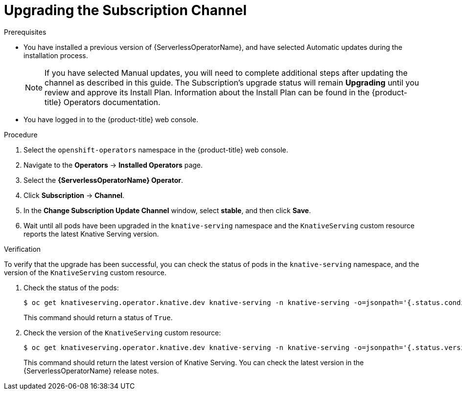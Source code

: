 // Module included in the following assemblies:
//
// serverless/installing_serverless/upgrading-serverless.adoc

[id="serverless-upgrade-sub-channel_{context}"]
= Upgrading the Subscription Channel

.Prerequisites
* You have installed a previous version of {ServerlessOperatorName}, and have selected Automatic updates during the installation process.
+
[NOTE]
====
If you have selected Manual updates, you will need to complete additional steps after updating the channel as described in this guide. The Subscription’s upgrade status will remain *Upgrading* until you review and approve its Install Plan. Information about the Install Plan can be found in the {product-title} Operators documentation.
====
* You have logged in to the {product-title} web console.

.Procedure

. Select the `openshift-operators` namespace in the {product-title} web console.
. Navigate to the *Operators* -> *Installed Operators* page.
. Select the *{ServerlessOperatorName} Operator*.
. Click *Subscription* -> *Channel*.
. In the *Change Subscription Update Channel* window, select *stable*, and then click *Save*.
. Wait until all pods have been upgraded in the `knative-serving` namespace and the `KnativeServing` custom resource reports the latest Knative Serving version.

.Verification

To verify that the upgrade has been successful, you can check the status of pods in the `knative-serving` namespace, and the version of the `KnativeServing` custom resource.

. Check the status of the pods:
+
[source,terminal]
----
$ oc get knativeserving.operator.knative.dev knative-serving -n knative-serving -o=jsonpath='{.status.conditions[?(@.type=="Ready")].status}'
----
+
This command should return a status of `True`.

. Check the version of the `KnativeServing` custom resource:
+
[source,terminal]
----
$ oc get knativeserving.operator.knative.dev knative-serving -n knative-serving -o=jsonpath='{.status.version}'
----
+
This command should return the latest version of Knative Serving. You can check the latest version in the {ServerlessOperatorName} release notes.
